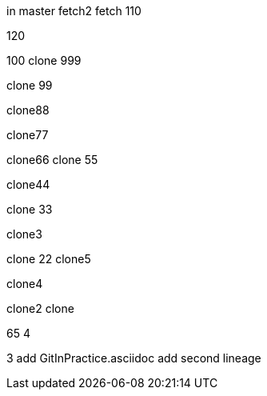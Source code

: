 in master
fetch2
fetch
110

120

100
clone 999

clone 99

clone88

clone77

clone66
clone 55

clone44

clone 33

clone3

=======
clone 22
clone5

clone4

clone2
clone

65
4

3
add GitInPractice.asciidoc
add second lineage